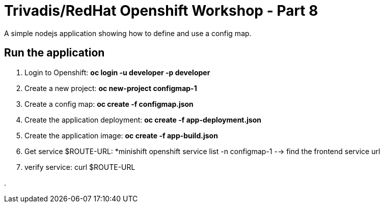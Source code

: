 # Trivadis/RedHat Openshift Workshop - Part 8

A simple nodejs application showing how to define and use a config map.


## Run the application

1. Login to Openshift: *oc login -u developer -p developer*
2. Create a new project: *oc new-project configmap-1*
3. Create a config map: *oc create -f configmap.json*
4. Create the application deployment: *oc create -f app-deployment.json*
5. Create the application image: *oc create -f app-build.json*
6. Get service $ROUTE-URL: *minishift openshift service list -n configmap-1 --> find the frontend service url
7. verify service: curl $ROUTE-URL

.

